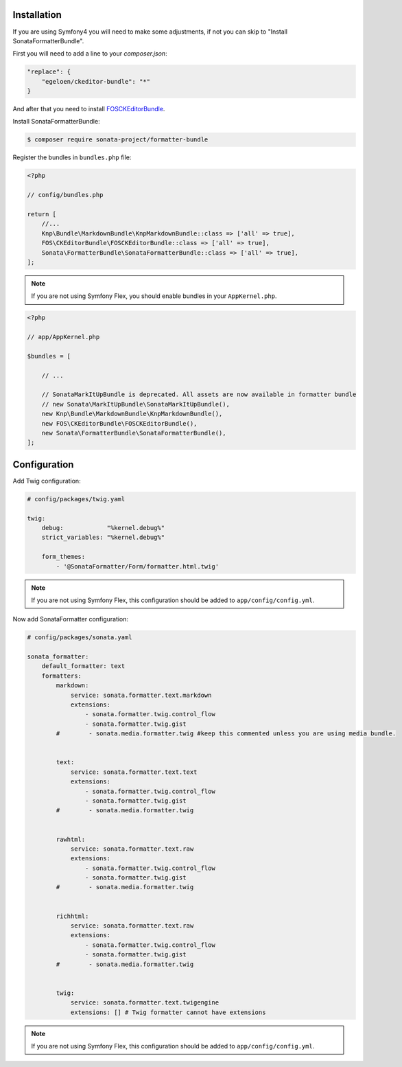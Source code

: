 .. index::
    single: Installation; Bundle; Configuration

Installation
============

If you are using Symfony4 you will need to make some adjustments, if not
you can skip to "Install SonataFormatterBundle".

First you will need to add a line to your `composer.json`:

.. code-block:: javascript

    "replace": {
        "egeloen/ckeditor-bundle": "*"
    }

And after that you need to install `FOSCKEditorBundle`_.

Install SonataFormatterBundle:

.. code-block:: bash

    $ composer require sonata-project/formatter-bundle

Register the bundles in ``bundles.php`` file:

.. code-block:: php

    <?php

    // config/bundles.php

    return [
        //...
        Knp\Bundle\MarkdownBundle\KnpMarkdownBundle::class => ['all' => true],
        FOS\CKEditorBundle\FOSCKEditorBundle::class => ['all' => true],
        Sonata\FormatterBundle\SonataFormatterBundle::class => ['all' => true],
    ];

.. note::
    If you are not using Symfony Flex, you should enable bundles in your
    ``AppKernel.php``.


.. code-block:: php

    <?php

    // app/AppKernel.php

    $bundles = [

        // ...

        // SonataMarkItUpBundle is deprecated. All assets are now available in formatter bundle
        // new Sonata\MarkItUpBundle\SonataMarkItUpBundle(),
        new Knp\Bundle\MarkdownBundle\KnpMarkdownBundle(),
        new FOS\CKEditorBundle\FOSCKEditorBundle(),
        new Sonata\FormatterBundle\SonataFormatterBundle(),
    ];

Configuration
=============

Add Twig configuration:

.. code-block:: yaml

    # config/packages/twig.yaml

    twig:
        debug:            "%kernel.debug%"
        strict_variables: "%kernel.debug%"

        form_themes:
            - '@SonataFormatter/Form/formatter.html.twig'

.. note::
    If you are not using Symfony Flex, this configuration should be added
    to ``app/config/config.yml``.

Now add SonataFormatter configuration:

.. code-block:: yaml

    # config/packages/sonata.yaml

    sonata_formatter:
        default_formatter: text
        formatters:
            markdown:
                service: sonata.formatter.text.markdown
                extensions:
                    - sonata.formatter.twig.control_flow
                    - sonata.formatter.twig.gist
            #        - sonata.media.formatter.twig #keep this commented unless you are using media bundle.


            text:
                service: sonata.formatter.text.text
                extensions:
                    - sonata.formatter.twig.control_flow
                    - sonata.formatter.twig.gist
            #        - sonata.media.formatter.twig


            rawhtml:
                service: sonata.formatter.text.raw
                extensions:
                    - sonata.formatter.twig.control_flow
                    - sonata.formatter.twig.gist
            #        - sonata.media.formatter.twig


            richhtml:
                service: sonata.formatter.text.raw
                extensions:
                    - sonata.formatter.twig.control_flow
                    - sonata.formatter.twig.gist
            #        - sonata.media.formatter.twig


            twig:
                service: sonata.formatter.text.twigengine
                extensions: [] # Twig formatter cannot have extensions

.. note::
    If you are not using Symfony Flex, this configuration should be added
    to ``app/config/config.yml``.

.. _`FOSCKEditorBundle`: https://github.com/FriendsOfSymfony/FOSCKEditorBundle
